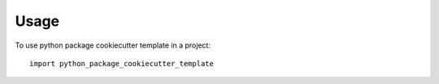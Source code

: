 =====
Usage
=====

To use python package cookiecutter template in a project::

    import python_package_cookiecutter_template
